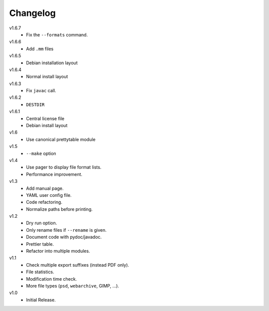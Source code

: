 .. Copyright © 2013 Martin Ueding <dev@martin-ueding.de>

#########
Changelog
#########

v1.6.7
    - Fix the ``--formats`` command.

v1.6.6
    - Add ``.mm`` files

v1.6.5
    - Debian installation layout

v1.6.4
    - Normal install layout

v1.6.3
    - Fix ``javac`` call.

v1.6.2
    - ``DESTDIR``

v1.6.1
    - Central license file
    - Debian install layout

v1.6
    - Use canonical prettytable module

v1.5
    - ``--make`` option

v1.4
    - Use pager to display file format lists.
    - Performance improvement.

v1.3
    - Add manual page.
    - YAML user config file.
    - Code refactoring.
    - Normalize paths before printing.

v1.2
    - Dry run option.
    - Only rename files if ``--rename`` is given.
    - Document code with pydoc/javadoc.
    - Prettier table.
    - Refactor into multiple modules.

v1.1
    - Check multiple export suffixes (instead PDF only).
    - File statistics.
    - Modification time check.
    - More file types (``psd``, ``webarchive``, GIMP, ...).

v1.0
    * Initial Release.
